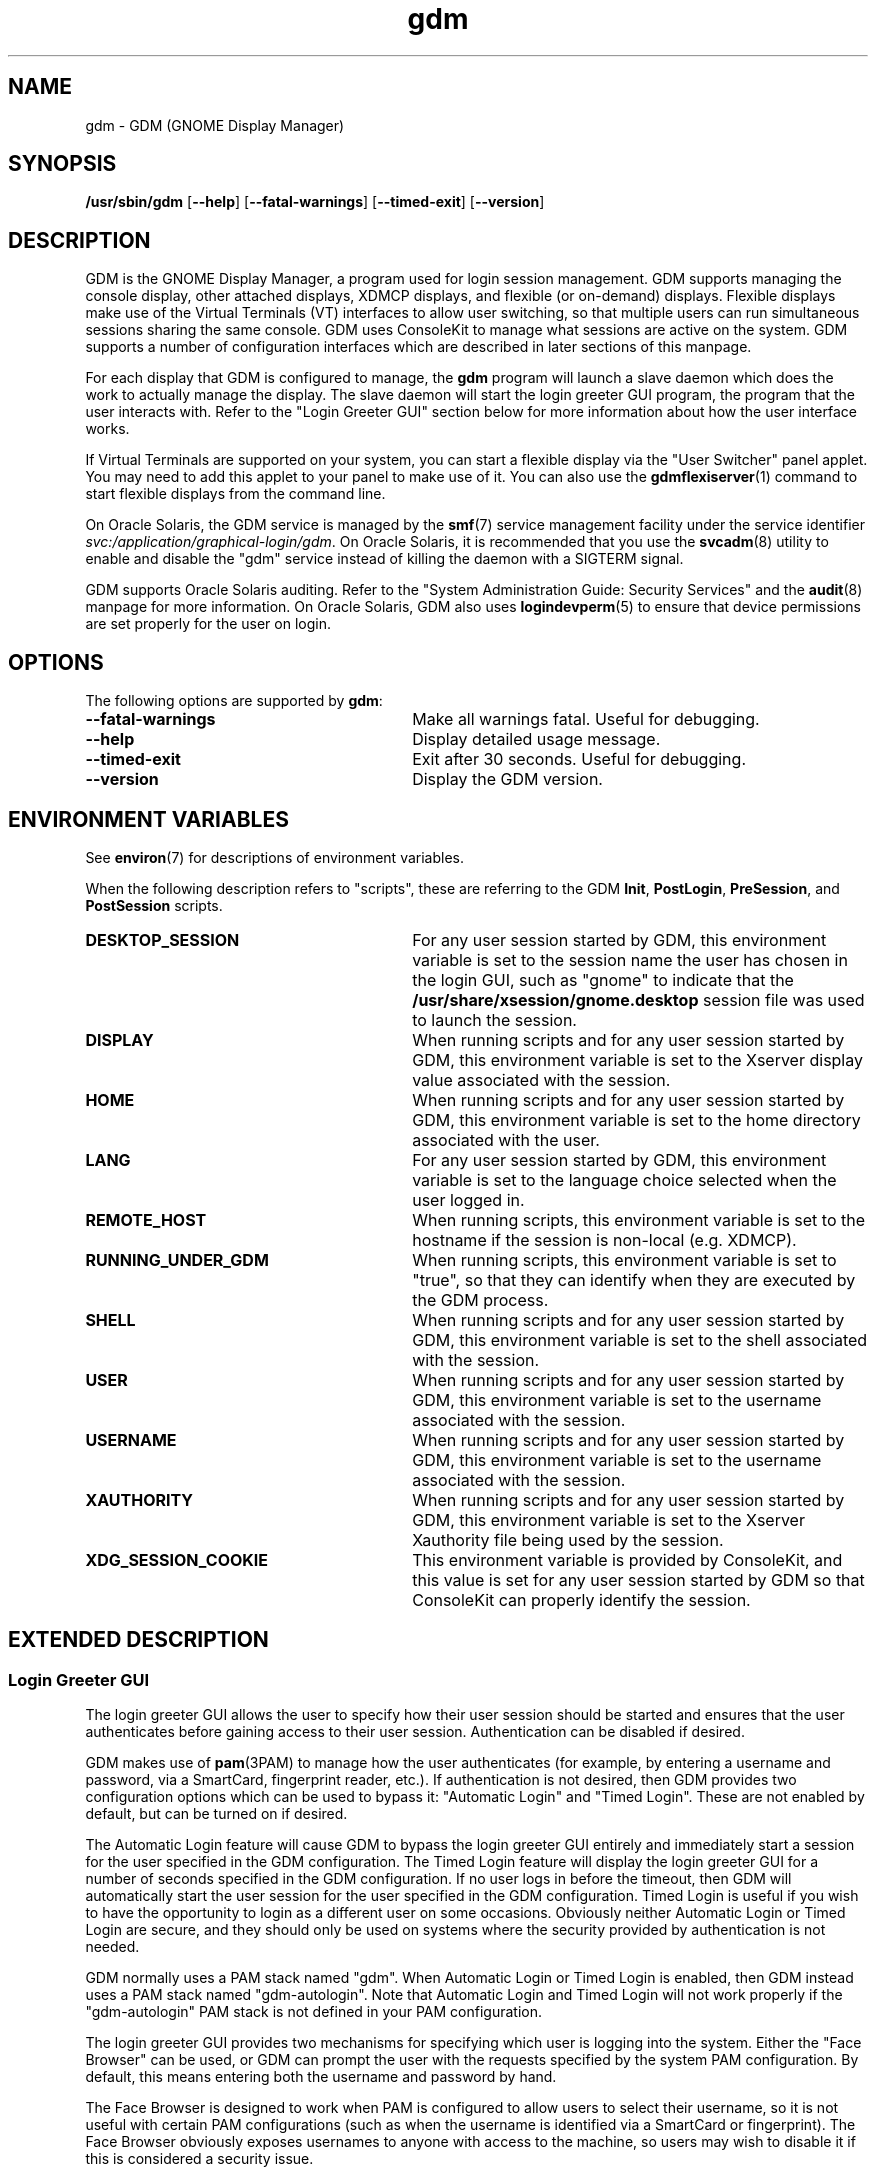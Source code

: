 .TH gdm 8 "22 Dec 2020"
.SH "NAME"
gdm \- GDM (GNOME Display Manager)
.SH "SYNOPSIS"
.PP
\fB/usr/sbin/gdm\fR [\fB--help\fR] [\fB--fatal-warnings\fR] [\fB--timed-exit\fR] [\fB--version\fR]
.SH "DESCRIPTION"
.PP
GDM is the GNOME Display Manager, a program used for login session management\&.
GDM supports managing the console display, other attached displays, XDMCP
displays, and flexible (or on-demand) displays\&.  Flexible displays make use
of the Virtual Terminals (VT) interfaces to allow user switching, so that
multiple users can run simultaneous sessions sharing the same console\&.
GDM uses ConsoleKit to manage what sessions are active on the system\&.
GDM supports a number of configuration interfaces which are described in
later sections of this manpage\&.
.PP
For each display that GDM is configured to manage, the
\fBgdm\fR program will launch a slave daemon which does the
work to actually manage the display\&.  The slave daemon will start the login
greeter GUI program, the program that the user interacts with\&.  Refer to the
"Login Greeter GUI" section below for more information about how the
user interface works\&.
.PP
If Virtual Terminals are supported on your system, you can start a flexible
display via the "User Switcher" panel applet\&.  You may need to add
this applet to your panel to make use of it\&.  You can also use the 
\fBgdmflexiserver\fR(1)
command to start flexible displays from the command line\&.
.PP
On Oracle Solaris, the GDM service is managed by the
\fBsmf\fR(7)
service management facility under the service identifier
\fIsvc:/application/graphical-login/gdm\fR\&.
On Oracle Solaris, it is recommended that you use the
\fBsvcadm\fR(8) utility to enable and disable the
"gdm" service instead of killing the daemon with a SIGTERM signal.
.PP
GDM supports Oracle Solaris auditing\&.  Refer to the
"System Administration Guide: Security Services" and the
\fBaudit\fR(8) manpage for more information\&.
On Oracle Solaris, GDM also uses
\fBlogindevperm\fR(5)
to ensure that device permissions are set properly for the user on login\&.
.SH "OPTIONS"
.PP
The following options are supported by \fBgdm\fR:
.TP 30
.B --fatal-warnings
Make all warnings fatal\&.  Useful for debugging\&.
.TP 30
.B --help
Display detailed usage message\&.
.TP 30
.B --timed-exit
Exit after 30 seconds\&.  Useful for debugging\&.
.TP 30
.B --version
Display the GDM version\&.
.SH "ENVIRONMENT VARIABLES"
.PP
See
\fBenviron\fR(7)
for descriptions of environment variables\&.
.PP
When the following description refers to "scripts", these are
referring to the GDM \fBInit\fR, \fBPostLogin\fR,
\fBPreSession\fR, and \fBPostSession\fR scripts\&.
.TP 30
.B DESKTOP_SESSION
For any user session started by GDM, this environment variable is set to the
session name the user has chosen in the login GUI, such as "gnome" to
indicate that the \fB/usr/share/xsession/gnome\&.desktop\fR
session file was used to launch the session\&. 
.TP 30
.B DISPLAY
When running scripts and for any user session started by GDM, this environment
variable is set to the Xserver display value associated with the session\&.
.TP 30
.B HOME
When running scripts and for any user session started by GDM, this environment
variable is set to the home directory associated with the user\&.
.TP 30
.B LANG
For any user session started by GDM, this environment variable is set to the
language choice selected when the user logged in\&.
.TP 30
.B REMOTE_HOST
When running scripts, this environment variable is set to the hostname if the
session is non-local (e\&.g\&. XDMCP)\&.
.TP 30
.B RUNNING_UNDER_GDM
When running scripts, this environment variable is set to "true", so
that they can identify when they are executed by the GDM process\&.
.TP 30
.B SHELL
When running scripts and for any user session started by GDM, this environment
variable is set to the shell associated with the session\&.
.TP 30
.B USER
When running scripts and for any user session started by GDM, this environment
variable is set to the username associated with the session\&.
.TP 30
.B USERNAME
When running scripts and for any user session started by GDM, this environment
variable is set to the username associated with the session\&.
.TP 30
.B XAUTHORITY
When running scripts and for any user session started by GDM, this environment
variable is set to the Xserver Xauthority file being used by the session\&.
.TP 30
.B XDG_SESSION_COOKIE
This environment variable is provided by ConsoleKit, and this value is set
for any user session started by GDM so that ConsoleKit can properly identify
the session\&.
.SH "EXTENDED DESCRIPTION"
.SS "Login Greeter GUI"
.PP
The login greeter GUI allows the user to specify how their user session should
be started and ensures that the user authenticates before gaining access to
their user session\&.  Authentication can be disabled if desired\&.
.PP
GDM makes use of
\fBpam\fR(3PAM)
to manage how the user authenticates (for example, by entering a username and
password, via a SmartCard, fingerprint reader, etc\&.)\&.  If authentication is
not desired, then GDM provides two configuration options which can be used
to bypass it: "Automatic Login" and "Timed Login"\&.  These
are not enabled by default, but can be turned on if desired\&.
.PP
The Automatic Login feature will cause GDM to bypass the login greeter GUI
entirely and immediately start a session for the user specified in the GDM
configuration\&.  The Timed Login feature will display the login greeter GUI for
a number of seconds specified in the GDM configuration\&.  If no user logs in
before the timeout, then GDM will automatically start the user session for the
user specified in the GDM configuration\&.  Timed Login is useful if you wish to
have the opportunity to login as a different user on some occasions\&.  Obviously
neither Automatic Login or Timed Login are secure, and they should only be used
on systems where the security provided by authentication is not needed\&.
.PP
GDM normally uses a PAM stack named "gdm"\&.  When Automatic Login or
Timed Login is enabled, then GDM instead uses a PAM stack named
"gdm-autologin"\&.  Note that Automatic Login and Timed Login will not
work properly if the "gdm-autologin" PAM stack is not defined in your
PAM configuration\&.
.PP
The login greeter GUI provides two mechanisms for specifying which user is
logging into the system\&.  Either the "Face Browser" can be used,
or GDM can prompt the user with the requests specified by the system PAM
configuration\&.  By default, this means entering both the username and password
by hand\&.
.PP
The Face Browser is designed to work when PAM is configured to allow users to
select their username, so it is not useful with certain PAM configurations
(such as when the username is identified via a SmartCard or fingerprint)\&.  The
Face Browser obviously exposes usernames to anyone with access to the machine,
so users may wish to disable it if this is considered a security issue\&.
.PP
When the Face Browser is enabled, a list of users will appear in the login
greeter GUI\&.  An icon for each user is shown, and users can specify what icon
is associated with their user\&.  If the user has an image file named
\fB~/\&.face\fR, then GDM will associate this image with the user\&.
If the user does not have such an image file, a default icon is displayed\&.
Image files must be no larger than 64K in size, or they are ignored by GDM\&.
.PP
The login greeter GUI can be configured to provide "Shutdown",
"Restart", and "Suspend" buttons which allow the user to
shutdown, restart, or suspend the system if desired\&.  On Oracle Solaris, the buttons
will only be available if the "solaris\&.system\&.shutdown" authorization name is
specified for the "gdm" user in the
\fB/etc/user_attr\fR file\&.  For example, the
\fB/etc/user_attr\fR file should include the following line to
make these buttons available from the GDM login GUI screen\&.
.PP
.nf
gdm::::type=normal;auths=solaris\&.system\&.shutdown
.fi
.PP
While the login greeter GUI is displayed, a panel is provided at the bottom
of the screen which provides useful information, interfaces that allow the
user to specify how their session should be started, and interfaces to help
the user navigate the login screen\&.  These include:
.sp
.in +2
\(bu
.mk
.in +3
.rt
A clock, showing the date and time\&.
.in -3
\(bu
.mk
.in +3
.rt
What type of session to run\&.
.in -3
\(bu
.mk
.in +3
.rt
An alternative language to use\&.
.in -3
\(bu
.mk
.in +3
.rt
An alternative keyboard layout (if supported)\&.
.in -3
\(bu
.mk
.in +3
.rt
The ability to launch assistive technology programs if desired\&.
.in -3
\(bu
.mk
.in +3
.rt
The ability to monitor the system battery (if using a system with a battery)\&.
.sp
.in -3
.in -2
.PP
The login greeter GUI also allows the user to take a screenshot\&.  If the
user presses the keybindng associated with printing the screen, then the
\fBgdm-screenshot\fR is run to take the screenshot\&.
.SS "Accessibility"
.PP
GDM supports accessibility\&.  Users can click on the accessibility icon on
the panel to specify which assistive programs should be launched with the
login GUI programs\&.  It is also possible to configure a system so that 
needed assistive programs should always be launched\&.
.SS "Security"
.PP
The GDM login GUI programs are run with a dedicated user id and group id\&.
By default "gdm" is used for both the user id and group id, but these
values are configurable\&.  The reason for using this special user and group is
to make sure that the GDM user interfaces run as a user without unnecessary
privileges, so that in the unlikely case that someone finds a weakness in the
GUI, they will not gain access to a privileged account on the machine\&.
.PP
Note that the GDM user and group do have some privileges beyond what a normal
user has\&.  This user and group has access to the Xserver authorization
directory which contains all of the Xserver authorization files and other
private information\&.  This means that someone who gains the GDM user/group
privileges can then connect to any running Xserver session\&.  Do not, under any
circumstances, make the GDM user/group a user/group that might be easy to get
access to, such as the user "\fBnobody\fR"\&.
.PP
File permissions are set on the authorization files so that only the user
has read and write access to ensure that users are unable to access the 
authorization files belonging to other users\&.
.SS "XDMCP"
.PP
XDMCP (X Display Manager Control Protocol) displays the login screen
and resulting session on a remote machine over the network interface\&.
By default, XDMCP is disabled in GDM\&.  However, GDM can be configured
to enable XDMCP so that users can log into the system from remote hosts\&.
By default, GDM listens to UDP port 177, although this can be configured\&.
GDM responds to QUERY and BROADCAST_QUERY requests by sending a WILLING
packet to the originator\&.
.PP
GDM provides configuration options that make GDM more resistant to
denial-of-service attacks on the XDMCP service\&.  The default values should
work for most systems, but several protocol parameters, handshaking timeouts,
and so on can be fine-tuned to make it more secure\&.  It is not recommended
that you modify the XDMCP configuration unless you know what you are doing\&.
.PP
GDM grants access to the hosts specified in the GDM service section of your
TCP Wrappers configuration file\&.  Refer to the \fBlibwrap\fR(3)
manpage for more information\&.  GDM does not support remote display access
control on systems without TCP Wrapper support\&.
.PP
GDM can also be configured to honor INDIRECT queries and present a host
chooser to the remote display\&. GDM remembers the user\&'s choice and forwards
subsequent requests to the chosen manager\&. GDM also supports an extension
to the protocol which makes GDM forget the redirection once the user\&'s
connection succeeds\&.  This extension is only supported if both daemons are
GDM\&. This extension is transparent and is ignored by XDM or other daemons
that implement XDMCP\&.
.PP
GDM only supports the MIT-MAGIC-COOKIE-1 authentication system\&. Because of
this, the cookies are transmitted as clear text\&. Therefore, you should be
careful about the network where you use this\&. That is, be careful about
where your XDMCP connection is going\&. Note that if snooping is possible, an
attacker could snoop your password as you log in, so a better XDMCP
authentication would not help you much anyway\&. If snooping is possible and
undesirable, you should use \fBssh\fR(1) for tunneling an X connection, rather
then using GDM\&'s XDMCP\&. Think of XDMCP as a sort of graphical telnet,
with the same security issues\&.
.SS "GDM Configuration"
.PP
ConsoleKit interfaces are used to configure how GDM should manage displays
in a multiseat environment, so to configure multiseat please refer to the
\fBconsole-kit-daemon\fR(8)
manpage\&.
.PP
GDM also provides a number of configuration interfaces which allow the user to
specify how GDM should operate\&.  The configuration available for the GDM
daemon and the GDM login greeter GUI are described below\&.  GDM also provides
scripting interfaces and other interfaces to configure how sessions are started
which are described in the "GDM Login Scripts and Session Files"
section of this manpage\&.
.PP
The default system configuration for the GDM daemon is stored in the file
\fB/etc/gdm/gdm\&.schemas\fR, and accessed by GDM via GConf\&.
Users are not recommended to modify this file since it may be overwritten on
upgrade\&.  Instead users should override these settings by specifying values
in the \fB/etc/gdm/custom\&.conf\fR file, which is in standard INI format\&.
.PP
The settings below are in "group/key=\fIdefault_value\fR \fItype\fR" format\&.
The type can be \fIstring\fR, \fIinteger\fR, or \fIboolean\fR\&.  To override
the "xdmcp/Enable" value, you would modify the
\fB/etc/gdm/custom\&.conf\fR so it contains these lines:
.PP
.nf
[xdmcp]
Enable=true
.fi
.PP
 
The following keys are supported for configuring the GDM daemon:
.sp
.ne 2
.mk
\fBchooser/Multicast=false (boolean)\fR
If true and IPv6 is enabled, the chooser will send a multicast query to the
local network and collect responses from the hosts who have joined multicast
group\&. 

.sp
.ne 2
.mk
\fBchooser/MulticastAddr=ff02::1 (string)\fR
This is the Link-local Multicast address\&.

.sp
.ne 2
.mk
\fBdaemon/TimedLoginEnable=false (boolean)\fR
If the user given in TimedLogin should be logged in after a number of seconds
(set with TimedLoginDelay) of inactivity on the login screen\&. This is useful
for public access terminals or perhaps even home use\&. If the user uses the
keyboard or browses the menus, the timeout will be reset to TimedLoginDelay or
30 seconds, whichever is higher\&. If the user does not enter a username but just
hits the ENTER key while the login program is requesting the username, then GDM
will assume the user wants to login immediately as the timed user\&. Note that no
password will be asked for this user so you should be careful, although if
using PAM it can be configured to require password entry before allowing login\&.

.sp
.ne 2
.mk
\fBdaemon/TimedLogin= (string)\fR
This is the user that should be logged in after a specified number of seconds
of inactivity\&.  If the value ends with a vertical bar | (the pipe symbol), then
GDM will execute the program specified and use whatever value is returned on
standard out from the program as the user\&. The program is run with the DISPLAY
environment variable set so that it is possible to specify the user in a
per-display fashion\&. For example if the value is
"/usr/bin/getloginuser|", then the program
\fB/usr/bin/getloginuser\fR will be run to get the user value\&. 

.sp
.ne 2
.mk
\fBdaemon/TimedLoginDelay=30 (integer)\fR
Delay in seconds before the TimedLogin  user will be logged in\&.

.sp
.ne 2
.mk
\fBdaemon/AutomaticLoginEnable=false (boolean)\fR
If true, the user given in AutomaticLogin  should be logged in immediately\&.
This feature is like timed login with a delay of 0 seconds\&.

.sp
.ne 2
.mk
\fBdaemon/AutomaticLogin= (string)\fR
This is the user that should be logged in immediately if AutomaticLoginEnable
is true\&.  If the value ends with a vertical bar | (the pipe symbol), then GDM
will execute the program specified and use whatever value is returned on
standard out from the program as the user\&. The program is run with the DISPLAY
environment variable set so that it is possible to specify the user in a
per-display fashion\&. For example if the value is
"/usr/bin/getloginuser|", then the program
\fB/usr/bin/getloginuser\fR will be run to get the user value\&. 

.sp
.ne 2
.mk
\fBdaemon/User=gdm (string)\fR
The username under which the greeter and other GUI programs are run\&.

.sp
.ne 2
.mk
\fBdaemon/Group=gdm (string)\fR
The group id used to run the login GUI programs

.sp
.ne 2
.mk
\fBdebug/Enable=false (boolean)\fR
If true, then GDM will provide debug output in the system log, which is
either \fB/var/log/messages\fR or
\fB/var/adm/messages\fR depending on your system\&.

.sp
.ne 2
.mk
\fBgreeter/IncludeAll=false (boolean)\fR
If true, then the face browser will show all users on the local machine\&. If
false, the face browser will only show users who have recently logged in\&.
.sp
When this key is true, GDM will call fgetpwent() to get a list of local users
on the system\&.  Anyusers with a user id less than 500 (or 100 if running on
Oracle Solaris) are filtered out\&.  The Face Browser also will display any users that
have previously logged in on the system (for example NIS/LDAP users)\&. It gets
this list via calling the
\fBck-history\fR(1)
ConsoleKit interface\&. It will also filter out any users which do not have a
valid shell (valid shells are any shell that getusershell() returns -
\fB/sbin/nologin\fR or \fB/bin/false\fR are
considered invalid shells even if getusershell() returns them)\&.
.sp
If false, then GDM more simply only displays users that have previously logged
in on the system (local or NIS/LDAP users) by calling the
\fBck-history\fR(1)
ConsoleKit interface\&.

.sp
.ne 2
.mk
\fBgreeter/Include= (string)\fR
Set to a list of users to always include in the Face Browser\&.  This value
is set to a list of users separated by commas\&.  By default, the value is
empty\&.

.sp
.ne 2
.mk
\fBgreeter/Exclude=bin,root,daemon,adm,lp,sync,shutdown,halt,mail,news,uucp,operator,nobody,nobody4,noaccess,postgres,pvm,rpm,nfsnobody,pcap (string)\fR
Set to a list of users to always exclude in the Face Browser\&.  This value
is set to a list of users separated by commas\&.  Note that the setting in the
\fBcustom\&.conf\fR overrides the default value, so if you wish
to add additional users to the list, then you need to set the value to the
default value with additional users appended to the list\&.

.sp
.ne 2
.mk
\fBgreeter/ShowLast=false (boolean)\fR
If true, then the session, language and layout dialogs in the login greeter GUI
will show the option "Last" by default\&.  The users default settings
in their \fB~/\&.dmrc\fR file will be used\&.  If no settings exist
in this file, then the system defaults will be used\&.  Note that GDM normally
caches the user\&'s \fB~/\&.dmrc\fR in the
\fB/var/cache/gdm\fR directory\&.  Turning on this feature causes
GDM to avoid using the cache, and instead accesses the user\&'s configuration
settings from their \fB~/\&.dmrc\fR file after
\fBpam_setcred\fR(3PAM) is called\&.
This feature is useful in situations where users might log into multiple
servers and the system administrator wants to avoid situations where the
user\&'s cached settings might become inconsistent across different servers\&.

.sp
.ne 2
.mk
\fBsecurity/DisallowTCP=false (boolean)\fR
If true, then always append "-\fBnolisten\fR tcp" to the
Xserver command line when starting attached Xservers, thus disallowing TCP
connection\&.  This is a more secure configuration if you are not using remote
connections\&.  Note that on Oracle Solaris, the
\fBoptions/tcp_listen\fR property of the 
\fBx11-server\fR service also controls whether this option is
appended to the Xserver command line\&.  The GDM configuration value is set to
"false" by default on Oracle Solaris to defer control of this feature to
this \fBx11-server\fR property\&.  Refer to the
\fBXserver\fR(1)
manpage for more information\&.

.sp
.ne 2
.mk
\fBxdmcp/DisplaysPerHost=1 (integer)\fR
To prevent attackers from filling up the pending queue, GDM will only allow
one connection for each remote computer\&. If you want to provide display
services to computers with more than one seat, you should increase this
value\&.  Note that the number of attached DISPLAYS allowed is not limited\&.
Only remote connections via XDMCP are limited by this configuration option\&. 

.sp
.ne 2
.mk
\fBxdmcp/Enable=false (boolean)\fR
Setting this to true enables XDMCP support allowing remote displays/X terminals
to be managed by GDM\&.  If GDM is compiled to support it, access from remote
displays can be controlled using the TCP Wrappers library\&.

.sp
.ne 2
.mk
\fBxdmcp/HonorIndirect=true (boolean)\fR
Enables XDMCP INDIRECT choosing for X-terminals which do not supply their own
display browser\&. 

.sp
.ne 2
.mk
\fBxdmcp/MaxPending=4 (integer)\fR
To avoid denial of service attacks, GDM has fixed size queue of pending
connections\&. Only MaxPending displays can start at the same time\&.  Please
note that this parameter does not limit the number of remote displays which
can be managed\&. It only limits the number of displays initiating a
connection simultaneously\&. 

.sp
.ne 2
.mk
\fBxdmcp/MaxSessions=16 (integer)\fR
Determines the maximum number of remote display connections which will be
managed simultaneously\&. I\&.e\&. the total number of remote displays that
can use your host\&. 

.sp
.ne 2
.mk
\fBxdmcp/MaxWait=30 (integer)\fR
When GDM is ready to manage a display an ACCEPT packet is sent to it
containing a unique session id which will be used in future XDMCP
conversations\&.  GDM will then place the session id in the pending queue
waiting for the display to respond with a MANAGE request\&.  If no response
is received within MaxWait seconds, GDM will declare the display dead and
erase it from the pending queue freeing up the slot for other displays\&. 

.sp
.ne 2
.mk
\fBxdmcp/MaxWaitIndirect=30 (integer)\fR
The MaxWaitIndirect parameter determines the maximum number of seconds between
the time where a user chooses a host and the subsequent indirect query where
the user is connected to the host\&. When the timeout is exceeded, the
information about the chosen host is forgotten and the indirect slot freed up
for other displays\&. The information may be forgotten earlier if there are more
hosts trying to send indirect queries then MaxPendingIndirect\&. 

.sp
.ne 2
.mk
\fBxdmcp/PingIntervalSeconds=15 (integer)\fR
Interval in which to ping the Xserver in seconds\&. If the Xserver does not
respond before the next time we ping it, the connection is stopped and the
session ended\&. This is a combination of the XDM PingInterval and PingTimeout,
but in seconds\&. 

.sp
.ne 2
.mk
\fBxdmcp/Port=177 (integer)\fR
The UDP port number gdm should listen to for XDMCP requests\&.

.sp
.ne 2
.mk
\fBxdmcp/Willing=/etc/gdm/Willing (string)\fR
When the machine sends a WILLING packet back after a QUERY it sends a string
that gives the current status of this server\&. The default message is the
system ID, but it is possible to create a script that displays customized
message\&.  If this script does not exist or this key is empty the default
message is sent\&.  If this script succeeds and produces some output, the
first line of it\&'s output is sent (and only the first line)\&. It runs at
most once every 3 seconds to prevent possible denial of service by flooding
the machine with QUERY packets\&. 

.PP
The default system configuration for the GDM login greeter GUI is stored in
the system GConf schemas directory in the file
\fBgdm-simple-greeter\&.schemas\fR, and accessed by GDM via
GConf\&.  Users are not recommended to modify this file file since it may be
overwritten on upgrade\&.  Instead users should override these settings by
modifying the GConf configuration for the GDM user (the user specified in the
Daemon/User configuration key above), normally the "gdm" user\&.
Users can use the 
\fBgconftool-2\fR(1)
or
\fBgconf-editor\fR(1)
programs to set these values, if desired\&.  Refer to the EXAMPLES section of
this manpage for more information about how to use these tools to change
common settings\&.
.PP
GDM will use the GCONF_DEFAULT_SOURCE_PATH environment variable to ensure that each display uses it\&'s own GConf configuration\&.  This way changes in GConf will only affect the greeter in a per-seat manner\&.
.PP
 
The following keys are supported for configuring the GDM login greeter GUI and
are in
"GConf key=\fIdefault_value\fR
(\fIgconf_data_type\fR)"
format:
.sp
.ne 2
.mk
\fB/apps/gdm/simple-greeter/banner_message_enable=false (boolean)\fR
Controls whether the banner message text is displayed\&. 

.sp
.ne 2
.mk
\fB/apps/gdm/simple-greeter/banner_message_text=NULL (string)\fR
Specifies the text banner message to show on the greeter window\&.

.sp
.ne 2
.mk
\fB/apps/gdm/simple-greeter/disable_restart_buttons=false (boolean)\fR
Controls whether to show the restart buttons in the login window\&.

.sp
.ne 2
.mk
\fB/apps/gdm/simple-greeter/disable_user_list=true (boolean)\fR
If true, then the face browser with known users is not shown in the login
window\&. 

.sp
.ne 2
.mk
\fB/apps/gdm/simple-greeter/logo_icon_name=computer (string)\fR
Set to the themed icon name to use for the greeter logo\&.

.sp
.ne 2
.mk
\fB/apps/gdm/simple-greeter/wm_use_compiz=false (boolean)\fR
Controls whether compiz is used as the window manager instead of metacity\&.

.sp
.ne 2
.mk
\fB/desktop/gnome/interface/accessibility=true (boolean)\fR
Controls whether the Accessibility infrastructure will be started with the GDM
GUI\&. This is needed for many accessibility technology programs to work\&. 

.sp
.ne 2
.mk
\fB/desktop/gnome/applications/at/screen_magnifier_enabled=false (boolean)\fR
If set, then the assistive tools linked to this GConf key will be started with
the GDM GUI program\&. By default this is a screen magnifier application\&. 

.sp
.ne 2
.mk
\fB/desktop/gnome/applications/at/screen_keyboard_enabled=false (boolean)\fR
If set, then the assistive tools linked to this GConf key will be started with
the GDM GUI program\&. By default this is an on-screen keyboard application\&. 

.sp
.ne 2
.mk
\fB/desktop/gnome/applications/at/screen_reader_enabled=false (boolean)\fR
If set, then the assistive tools linked to this GConf key will be started with
the GDM GUI program\&. By default this is a screen reader application\&. 

.PP
On Oracle Solaris, GDM also supports the CONSOLE, PASSREQ, PATH, and SUPATH
configuration options in \fB/etc/default/login\fR\&.  Refer to the
\fBlogin\fR(1) manpage for details\&.
.SS "Logging"
.PP
GDM logs error and debug information to the system syslog file\&.
.PP
Output from the Xservers started by GDM is stored in the GDM log directory,
\fB/var/log/gdm\fR\&.  The Xserver output for each display is
saved in a file \fB\fIdisplay\fR\&.log\fR,
where \fIdisplay\fR is the DISPLAY value for the
associated display\&.
.PP
Output from the GDM login greeter GUI is saved in a file
\fB\fIdisplay\fR-greeter\&.log\fR and
output from the GDM slave daemon is saved in a file
\fB\fIdisplay\fR-slave\&.log\fR\&.  Again,
the \fIdisplay\fR is the DISPLAY value for the
associated display\&.
.PP
Four older versions of each file are also stored, by appending 1 through 4 to
the filename\&. These files are rotated, as new sessions on that display are
started\&.
.PP
The output from the user session is saved in a file
\fB~/\&.xsession-errors\fR\&.  The user session output is 
redirected before the \fBPreSession\fR script is started\&.
.PP
Note that if the session is a failsafe session, or if GDM cannot open this file
for some reason, a fallback file is created named
\fB/tmp/xses-\fIuser\fR\&.XXXXXX\fR,
where XXXXXX are random characters\&.
.PP
If you run a system with quotas set, consider using the PostSession script to
delete the \fB~/\&.xsession-errors\fR file, so that this log file
is not stored unnecessarily\&.
.SH "EXAMPLES"
.PP
Note that the user should change user to the "gdm" user before
running the following
\fBgconftool-2\fR(1) commands\&.  For example, the
 \fBsu\fR(8)
command could be used\&.  Configuration changes will only take effect if they
apply to the "gdm" user\&.
.PP
\fBExample 1: To Enable Face Browser for all GDM login greeter GUI\fR
.PP
.PP
.nf
\fBexample% gconftool-2 --direct --config-source xml:readwrite:/var/lib/gdm/\&.gconf\&.mandatory -t bool -s /apps/gdm/simple-greeter/disable_user_list false\fR
.fi
.PP
\fBExample 2: To Change the Background Image for the GDM login greeter GUI\fR
.PP
.PP
.nf
\fBexample% gconftool-2 --direct --config-source xml:readwrite:/var/lib/gdm/\&.gconf\&.mandatory -t string -s /desktop/gnome/background/picture_filename /usr/share/backgrounds/solaris/Hexagons_Dark\&.png
.fi
.PP
\fBExample 3: To Disable Face Browser for StaticSeat1 GDM login greeter GUI\fR
.PP
.PP
.nf
\fBexample% gconftool-2 --direct --config-source xml:readwrite:/var/lib/gdm/StaticSeat1/\&.gconf -t bool -s /apps/gdm/simple-greeter/disable_user_list true\fR
.fi
.SH "EXIT STATUS"
.PP
The following exit values are returned:
.TP 8
.B 0
Application exited successfully
.TP 8
.B >0
Application exited with failure
.SH "FILES"
.PP
The following files are used by this application:
.TP 30
.B /usr/sbin/gdm
Executable for GNOME Display Manager\&.

.SS "GDM Login Scripts and Session Files"
.PP
The following GDM login integration interfaces are discussed below:
.sp
.in +2
\(bu
.mk
.in +3
.rt
\fB/etc/gdm/Init/Default\fR
.in -3
\(bu
.mk
.in +3
.rt
\fB/etc/gdm/Init/\fIdisplay\fR\fR
.in -3
\(bu
.mk
.in +3
.rt
\fB/etc/gdm/PostLogin/Default\fR
.in -3
\(bu
.mk
.in +3
.rt
\fB/etc/gdm/PostLogin/\fIdisplay\fR\fR
.in -3
\(bu
.mk
.in +3
.rt
\fB/etc/gdm/PreSession/Default\fR
.in -3
\(bu
.mk
.in +3
.rt
\fB/etc/gdm/PreSession/\fIdisplay\fR\fR
.in -3
\(bu
.mk
.in +3
.rt
\fB/etc/gdm/Xsession\fR
.in -3
\(bu
.mk
.in +3
.rt
\fB/etc/X11/xinit/xinitrc\&.d\fR
.in -3
\(bu
.mk
.in +3
.rt
\fB/etc/profile\fR
.in -3
\(bu
.mk
.in +3
.rt
\fB~/profile\fR
.in -3
\(bu
.mk
.in +3
.rt
\fB/etc/X11/xinit/xinitrc\&.d\fR
.in -3
\(bu
.mk
.in +3
.rt
\fB/etc/gdm/PostSession/Default\fR
.in -3
\(bu
.mk
.in +3
.rt
\fB/etc/gdm/PostSession/\fIdisplay\fR\fR
.in -3
.in -2
.PP
The following session files are also discussed below:
.sp
.in +2
\(bu
.mk
.in +3
.rt
\fB/usr/share/gdm/autostart/LoginWindow/*\&.desktop\fR
.in -3
\(bu
.mk
.in +3
.rt
\fB/usr/share/xsessions/*\&.desktop\fR
.in -3
\(bu
.mk
.in +3
.rt
\fB~/\&.dmrc\fR(default user session)
.in -3
.in -2
.PP
The \fBInit\fR, \fBPostLogin\fR,
\fBPreSession\fR, and \fBPostSession\fR scripts
all work as described below\&. 
.PP
For each type of script, the default one which will be executed is called
"Default" and is stored in a directory associated with the script
type\&. So the default \fBInit\fR script is
\fB/etc/gdm/Init/Default\fR\&.  A per-display script can be
provided, and if it exists it will be run instead of the default script\&. Such
scripts are stored in the same directory as the default script and have the
same name as the Xserver DISPLAY value for that display\&. For example, if the
/etc/gdm/Init/:0  script exists, it will be run for
DISPLAY ":0"\&.
.PP
All of these scripts are run with root privilege and return 0 if run
successfully, and a non-zero return code if there was any failure that should
cause the login session to be aborted\&. Also note that GDM will block until the
scripts finish, so if any of these scripts hang, this will cause the login
process to also hang\&.
.PP
When the Xserver for the login GUI has been successfully started, but before
the login GUI is actually displayed, GDM will run the \fBInit\fR
script\&. This script is useful for starting programs that should be run while
the login screen is showing, or for doing any special initialization if
required\&.
.PP
After the user has been successfully authenticated GDM will run the
\fBPostLogin\fR script\&. This is done before any session setup
has been done, including before the 
\fBpam_open_session\fR(3PAM)
call\&. This script is useful for doing any session initialization that needs to
happen before the session starts\&. For example, you might setup the user\&'s
$HOME directory if needed\&.
.PP
After the user session has been initialized, GDM will run the
\fBPreSession\fR script\&. This script is useful for doing any
session initialization that needs to happen after the session has been
initialized\&. It can be used for session management or accounting, for example\&.
.PP
When a user terminates their session, GDM will run the
\fBPostSession\fR script\&. Note that the Xserver will have been
stopped by the time this script is run, so it should not be accessed\&.
.PP
Note that the \fBPostSession\fR script will be run even when the
display fails to respond due to an I/O error or similar\&. Thus, there is no
guarantee that X applications will work during script execution\&.
.PP
All of the above scripts will set the RUNNING_UNDER_GDM environment variable
to "yes"\&. If the scripts are also shared with other display managers,
this allows you to identify when GDM is calling these scripts, so you can run
specific code when GDM is used\&. 
.PP
The \fB/usr/share/gdm/autostart/LoginWindow\fR directory
contains \fB\&.desktop\fR files\&.  Any
\fB\&.desktop\fR files in this directory will cause the
associated program to automatically start with the login GUI greeter\&. By
default, GDM is shipped with files which will autostart the gdm-simple-greeter
login GUI greeter itself, the \fBgnome-power-manager\fR
application, the \fBgnome-settings-daemon\fR, and the
\fBmetacity\fR window manager\&. These programs are needed for the
greeter program to work\&. In addition, desktop files are provided for starting
various AT programs if the associated accessibility configuration GConf keys
are set\&.
.PP
The administrator can customize \&.desktop files\&. For example, an \fBxterm\&.desktop\fR file can be useful when debugging the GDM login greeter\&. A \&.desktop file to launch \fBxterm\fR(1) would look as follows: 
.PP
.nf
[Desktop Entry] 
Name=Xterm 
Comment=Xterm 
Exec=/usr/X11/bin/xterm 
OnlyShowIn=GNOME; 
Terminal=false 
Type=Application 
X-GNOME-Autostart-Phase=Applications 
X-GNOME-AutoRestart=true 
.fi
.PP
The user\&'s default session and language choices are stored in the
\fB~/\&.dmrc\fR file\&. When a user logs in for the first time, this
file is created with the user\&'s initial choices\&. The user can change these
default values by simply changing to a different value when logging in\&. GDM
will remember this change for subsequent logins\&. 
.PP
The session types which are available in the GDM login greeter GUI are
specified by \fB\&.desktop\fR files\&.  These desktop files are in
standard INI format and the executable that will be run to start the session
is specified by the "Exec" key in the file\&.  Desktop files are
normally stored in the \fB/usr/share/xsessions\fR directory\&.
However, GDM will search for desktop files in the following directories in this
order: \fB/etc/X11/sessions/\fR,
\fB/etc/dm/Sessions\fR,
\fB/usr/share/xsessions\fR, and
\fB/usr/share/gdm/BuiltInSessions\fR\&.
.PP
The \fB/etc/gdm/Xsession\fR script is called between the
\fBPreSession\fR and the \fBPostSession\fR
scripts\&. This script does not support per-display like the other scripts\&. This
script is used for actually starting the user session\&. This script is run as
the user, and it will run whatever session was specified by the Desktop session
file the user selected to start\&.  The \fB/etc/gdm/Xsession\fR
script will source \fB/etc/profile\fR,
\fB~/\&.profile\fR, and all scripts in the
\fB/etc/X11/xinit/xinitrc\&.d\fR directory before starting the
user session\&.  Refer to the
\fBprofile\fR(5)
manpage for more information\&.
.SS "Configuration Files"
.TP 30
.B /etc/gdm/gdm\&.schemas\fR\fR
GDM default daemon configuration\&.

.TP 30
.B /etc/gdm/custom\&.conf\fR\fR
GDM daemon configuration customization\&.

.TP 30
.B /etc/gconf/schemas/gdm-simple-greeter\&.schemas\fR\fR
GDM default login greeter GUI configuration\&.

.TP 30
.B /etc/default/login\fR\fR
On Oracle Solaris, GDM supports the CONSOLE, PASSREQ, PATH, and SUPATH configuration
options\&.  Refer to the
\fBlogin\fR(1)
manpage for details\&.

.TP 30
.B ~gdm/\&.gconf\&.mandatory\fR\fR
The GDM user\&'s mandatory GConf settings\&.

.TP 30
.B ~gdm/\&.gconf\fR\fR
The GDM user\&'s GConf settings\&.

.TP 30
.B ~gdm/\fIseat\fR/\&.gconf\fR\fR
The per-seat GDM user\&'s GConf settings\&.

.TP 30
.B ~gdm/\&.gconf\&.path\fR\fR
This file specifies the GDM user\&'s mandatory GConf settings directory\&.

.SS "Logging"
.TP 30
.B /var/log/gdm/\fIdisplay\fR\&.log\fR\fR
Xserver output for each \fIdisplay\fR\&.

.TP 30
.B /var/log/gdm/\fIdisplay\fR-greeter\&.log\fR\fR
GDM login greeter GUI output for each \fIdisplay\fR\&.

.TP 30
.B /var/log/gdm/\fIdisplay\fR-slave\&.log\fR\fR
GDM slave daemon output for each \fIdisplay\fR\&.

.TP 30
.B ~/\&.xsession-errors\fR\fR
Output from the user session\&.

.SS "GDM Xauthority files"
.TP 30
.B /var/run/gdm\fR\fR
Stores the Xserver authentication files for each managed session\&.

.SS "Face Browser"
.TP 30
.B /usr/share/pixmaps/faces\fR\fR
Global directory for face images\&.

.TP 30
.B ~/\&.face\fR\fR
User-defined icon to be used by GDM face browser\&.

.SS "GDM user cache"
.TP 30
.B /var/cache/gdm\fR\fR
GDM copies the user\&'s \fB~/\&.dmrc and
\fB~/\&.face\fR files to
\fB/var/cache/gdm/\fIusername\fR\fR, so
that they can be accessed on subsequent logins without accessing the user\&'s
$HOME directory before 
\fBpam_setcred\fR(3PAM) is called\&.\fR

.SH "SEE ALSO"
.PP
More information can be found at:
.PP
\fBhttps://help\&.gnome\&.org/admin/gdm/\fR
.PP
Latest version of the \fIGNOME Desktop User Guide\fR for your
platform\&.
.PP
\fBgdmflexiserver\fR(1),
\fBgdm-screenshot\fR(1),
\fBgconftool-2\fR(1),
\fBgconf-editor\fR(1),
\fBlogin\fR(1),
\fBssh\fR(1),
\fBXorg\fR(1),
\fBXserver\fR(1),
\fBaudit\fR(8),
\fBconsole-kit-daemon\fR(8),
\fBsvcadm\fR(8),
\fBlibwrap\fR(3),
\fBpam\fR(3PAM),
\fBlogindevperm\fR(5),
\fBpam\&.conf\fR(5),
\fBprofile\fR(5),
\fBuser_attr\fR(5),
\fBattributes\fR(7),
\fBenviron\fR(7),
\fBsmf\fR(7)
.SH "NOTES"
.PP
This man page written by Martin K\&. Petersen <mkp@mkp\&.net>, George Lebl
<jirka@5z\&.com>, and Brian Cameron <brian\&.cameron@sun\&.com>\&.
Copyright (c) 1998, 1999 by Martin K\&. Petersen\&.
Copyright (c) 2001, 2003, 2004 by George Lebl\&.
Copyright (c) 2003 by Red Hat, Inc\&.
Copyright (c) 2006, 2020, Oracle and/or its affiliates.
